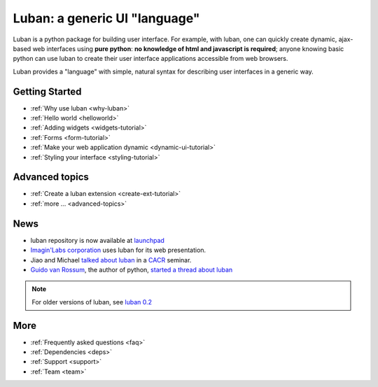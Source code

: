 Luban: a generic UI "language"
==============================

Luban is a python package for building user interface. 
For example, with luban, one can quickly create 
dynamic, ajax-based web
interfaces using **pure python**: **no knowledge of html and javascript
is required**; anyone knowing basic python can use luban to
create their user interface applications accessible from web browsers.

Luban provides a "language" with simple, natural syntax
for describing user interfaces in a generic way. 


Getting Started
---------------

* :ref:`Why use luban <why-luban>`
* :ref:`Hello world <helloworld>`
* :ref:`Adding widgets <widgets-tutorial>`
* :ref:`Forms <form-tutorial>`
* :ref:`Make your web application dynamic <dynamic-ui-tutorial>`
* :ref:`Styling your interface <styling-tutorial>`


Advanced topics
---------------
* :ref:`Create a luban extension <create-ext-tutorial>`
* :ref:`more ... <advanced-topics>`


News
----

* luban repository is now available at `launchpad <https://launchpad.net/luban>`_
* `Imagin'Labs corporation <http://imaginlabs.com>`_ uses luban for its web presentation.
* Jiao and Michael `talked about luban <http://www.cacr.caltech.edu/main/?p=987>`_ in a `CACR <http://www.cacr.caltech.edu>`_ seminar.
* `Guido van Rossum <http://www.python.org/~guido>`_, the author of python,
  `started a thread about luban <https://plus.google.com/115212051037621986145/posts/ThMuTvwut9g>`_

.. note::
   For older versions of luban, see `luban 0.2 <http://luban.danse.us>`_


More
----

* :ref:`Frequently asked questions <faq>`
* :ref:`Dependencies <deps>`
* :ref:`Support <support>`
* :ref:`Team <team>`
